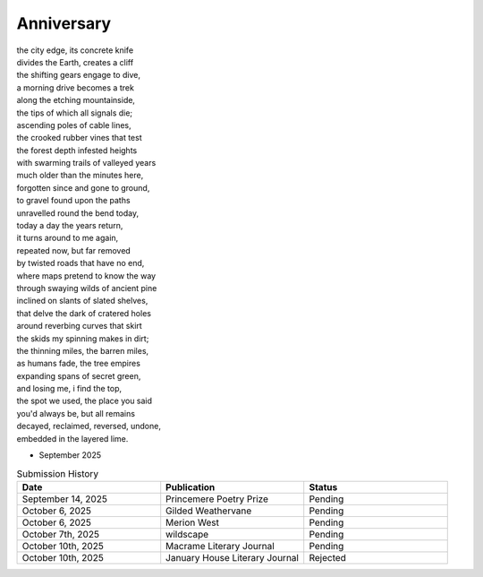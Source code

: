 -----------
Anniversary
-----------

| the city edge, its concrete knife
| divides the Earth, creates a cliff
| the shifting gears engage to dive,
| a morning drive becomes a trek
| along the etching mountainside,
| the tips of which all signals die;
| ascending poles of cable lines,
| the crooked rubber vines that test
| the forest depth infested heights  
| with swarming trails of valleyed years
| much older than the minutes here,
| forgotten since and gone to ground,
| to gravel found upon the paths 
| unravelled round the bend today,
| today a day the years return,
| it turns around to me again,
| repeated now, but far removed
| by twisted roads that have no end,
| where maps pretend to know the way
| through swaying wilds of ancient pine
| inclined on slants of slated shelves,
| that delve the dark of cratered holes
| around reverbing curves that skirt 
| the skids my spinning makes in dirt;
| the thinning miles, the barren miles,
| as humans fade, the tree empires
| expanding spans of secret green,
| and losing me, i find the top,
| the spot we used, the place you said
| you'd always be, but all remains
| decayed, reclaimed, reversed, undone, 
| embedded in the layered lime.

- September 2025

.. list-table:: Submission History
  :widths: 15 15 15
  :header-rows: 1

  * - Date
    - Publication
    - Status
  * - September 14, 2025
    - Princemere Poetry Prize
    - Pending
  * - October 6, 2025
    - Gilded Weathervane
    - Pending
  * - October 6, 2025
    - Merion West
    - Pending
  * - October 7th, 2025
    - wildscape
    - Pending
  * - October 10th, 2025
    - Macrame Literary Journal
    - Pending
  * - October 10th, 2025
    - January House Literary Journal
    - Rejected